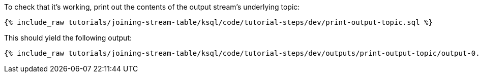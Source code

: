 To check that it's working, print out the contents of the output stream's underlying topic:

+++++
<pre class="snippet"><code class="sql">{% include_raw tutorials/joining-stream-table/ksql/code/tutorial-steps/dev/print-output-topic.sql %}</code></pre>
+++++

This should yield the following output:

+++++
<pre class="snippet"><code class="shell">{% include_raw tutorials/joining-stream-table/ksql/code/tutorial-steps/dev/outputs/print-output-topic/output-0.log %}</code></pre>
+++++